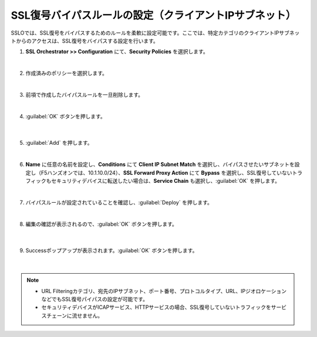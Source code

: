 SSL復号バイパスルールの設定（クライアントIPサブネット）
=========================================================

SSLOでは、SSL復号をバイパスするためのルールを柔軟に設定可能です。ここでは、特定カテゴリのクライアントIPサブネットからのアクセスは、SSL復号をバイパスする設定を行います。

#. **SSL Orchestrator >> Configuration** にて、**Security Policies** を選択します。

   .. image:: images/mod11-1.png
   |  
#. 作成済みのポリシーを選択します。

   .. image:: images/mod11-2.png
   | 
#. 前項で作成したバイパスルールを一旦削除します。

   .. image:: images/mod11-3.png
   | 
#. :guilabel:`OK` ボタンを押します。

    .. image:: images/mod11-4.png
    |  
#. :guilabel:`Add` を押します。

   .. image:: images/mod11-5.png
   | 
#. **Name** に任意の名前を設定し、**Conditions** にて **Client IP Subnet Match** を選択し、バイパスさせたいサブネットを設定し（F5ハンズオンでは、10.1.10.0/24）、**SSL Forward Proxy Action** にて **Bypass** を選択し、SSL復号していないトラフィックもセキュリティデバイスに転送したい場合は、**Service Chain** も選択し、:guilabel:`OK` を押します。

   .. image:: images/mod11-6.png
   | 
#. バイパスルールが設定されていることを確認し、:guilabel:`Deploy` を押します。

   .. image:: images/mod11-7.png
   |  
#. 編集の確認が表示されるので、:guilabel:`OK` ボタンを押します。

    .. image:: images/mod11-8.png
    | 
#. Successポップアップが表示されます。:guilabel:`OK` ボタンを押します。

    .. image:: images/mod11-9.png
    |  

.. note::
    - URL Filteringカテゴリ、宛先のIPサブネット、ポート番号、プロトコルタイプ、URL、IPジオロケーションなどでもSSL復号パイパスの設定が可能です。
    - セキュリティデバイスがICAPサービス、HTTPサービスの場合、SSL復号していないトラフィックをサービスチェーンに流せません。

